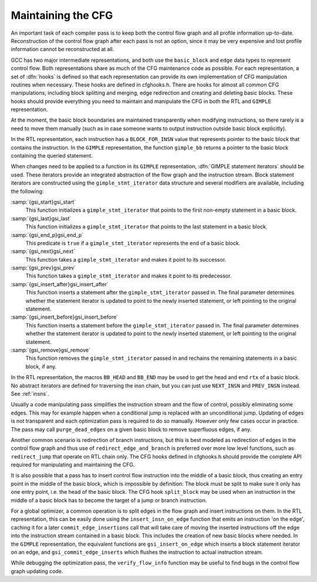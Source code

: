 ..
  Copyright 1988-2021 Free Software Foundation, Inc.
  This is part of the GCC manual.
  For copying conditions, see the GPL license file

.. _maintaining-the-cfg:

Maintaining the CFG
*******************

.. index:: cfghooks.h

An important task of each compiler pass is to keep both the control
flow graph and all profile information up-to-date.  Reconstruction of
the control flow graph after each pass is not an option, since it may be
very expensive and lost profile information cannot be reconstructed at
all.

GCC has two major intermediate representations, and both use the
``basic_block`` and ``edge`` data types to represent control
flow.  Both representations share as much of the CFG maintenance code
as possible.  For each representation, a set of :dfn:`hooks` is defined
so that each representation can provide its own implementation of CFG
manipulation routines when necessary.  These hooks are defined in
cfghooks.h.  There are hooks for almost all common CFG
manipulations, including block splitting and merging, edge redirection
and creating and deleting basic blocks.  These hooks should provide
everything you need to maintain and manipulate the CFG in both the RTL
and ``GIMPLE`` representation.

At the moment, the basic block boundaries are maintained transparently
when modifying instructions, so there rarely is a need to move them
manually (such as in case someone wants to output instruction outside
basic block explicitly).

.. index:: BLOCK_FOR_INSN, gimple_bb

In the RTL representation, each instruction has a
``BLOCK_FOR_INSN`` value that represents pointer to the basic block
that contains the instruction.  In the ``GIMPLE`` representation, the
function ``gimple_bb`` returns a pointer to the basic block
containing the queried statement.

.. index:: GIMPLE statement iterators

When changes need to be applied to a function in its ``GIMPLE``
representation, :dfn:`GIMPLE statement iterators` should be used.  These
iterators provide an integrated abstraction of the flow graph and the
instruction stream.  Block statement iterators are constructed using
the ``gimple_stmt_iterator`` data structure and several modifiers are
available, including the following:

:samp:`{gsi_start}gsi_start`
  This function initializes a ``gimple_stmt_iterator`` that points to
  the first non-empty statement in a basic block.

:samp:`{gsi_last}gsi_last`
  This function initializes a ``gimple_stmt_iterator`` that points to
  the last statement in a basic block.

:samp:`{gsi_end_p}gsi_end_p`
  This predicate is ``true`` if a ``gimple_stmt_iterator``
  represents the end of a basic block.

:samp:`{gsi_next}gsi_next`
  This function takes a ``gimple_stmt_iterator`` and makes it point to
  its successor.

:samp:`{gsi_prev}gsi_prev`
  This function takes a ``gimple_stmt_iterator`` and makes it point to
  its predecessor.

:samp:`{gsi_insert_after}gsi_insert_after`
  This function inserts a statement after the ``gimple_stmt_iterator``
  passed in.  The final parameter determines whether the statement
  iterator is updated to point to the newly inserted statement, or left
  pointing to the original statement.

:samp:`{gsi_insert_before}gsi_insert_before`
  This function inserts a statement before the ``gimple_stmt_iterator``
  passed in.  The final parameter determines whether the statement
  iterator is updated to point to the newly inserted statement, or left
  pointing to the original  statement.

:samp:`{gsi_remove}gsi_remove`
  This function removes the ``gimple_stmt_iterator`` passed in and
  rechains the remaining statements in a basic block, if any.

.. index:: BB_HEAD, BB_END

In the RTL representation, the macros ``BB_HEAD`` and ``BB_END``
may be used to get the head and end ``rtx`` of a basic block.  No
abstract iterators are defined for traversing the insn chain, but you
can just use ``NEXT_INSN`` and ``PREV_INSN`` instead.  See :ref:`insns`.

.. index:: purge_dead_edges

Usually a code manipulating pass simplifies the instruction stream and
the flow of control, possibly eliminating some edges.  This may for
example happen when a conditional jump is replaced with an
unconditional jump.  Updating of edges
is not transparent and each optimization pass is required to do so
manually.  However only few cases occur in practice.  The pass may
call ``purge_dead_edges`` on a given basic block to remove
superfluous edges, if any.

.. index:: redirect_edge_and_branch, redirect_jump

Another common scenario is redirection of branch instructions, but
this is best modeled as redirection of edges in the control flow graph
and thus use of ``redirect_edge_and_branch`` is preferred over more
low level functions, such as ``redirect_jump`` that operate on RTL
chain only.  The CFG hooks defined in cfghooks.h should provide
the complete API required for manipulating and maintaining the CFG.

.. index:: split_block

It is also possible that a pass has to insert control flow instruction
into the middle of a basic block, thus creating an entry point in the
middle of the basic block, which is impossible by definition: The
block must be split to make sure it only has one entry point, i.e. the
head of the basic block.  The CFG hook ``split_block`` may be used
when an instruction in the middle of a basic block has to become the
target of a jump or branch instruction.

.. index:: insert_insn_on_edge

.. index:: commit_edge_insertions

.. index:: gsi_insert_on_edge

.. index:: gsi_commit_edge_inserts

.. index:: edge splitting

For a global optimizer, a common operation is to split edges in the
flow graph and insert instructions on them.  In the RTL
representation, this can be easily done using the
``insert_insn_on_edge`` function that emits an instruction
'on the edge', caching it for a later ``commit_edge_insertions``
call that will take care of moving the inserted instructions off the
edge into the instruction stream contained in a basic block.  This
includes the creation of new basic blocks where needed.  In the
``GIMPLE`` representation, the equivalent functions are
``gsi_insert_on_edge`` which inserts a block statement
iterator on an edge, and ``gsi_commit_edge_inserts`` which flushes
the instruction to actual instruction stream.

.. index:: verify_flow_info

.. index:: CFG verification

While debugging the optimization pass, the ``verify_flow_info``
function may be useful to find bugs in the control flow graph updating
code.

